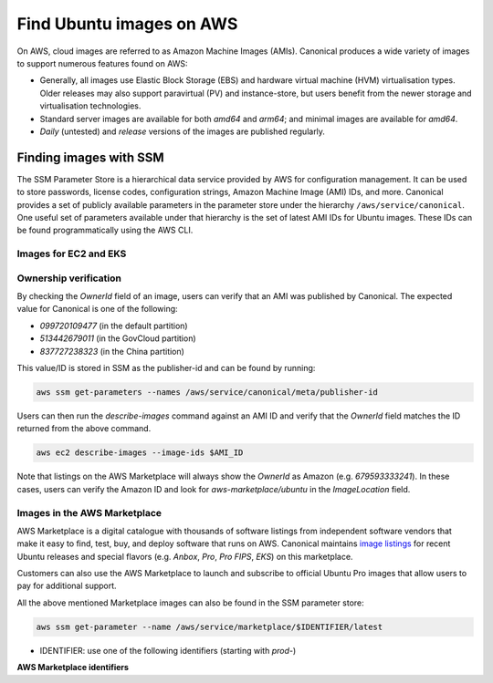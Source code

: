Find Ubuntu images on AWS
=========================

On AWS, cloud images are referred to as Amazon Machine Images (AMIs). Canonical produces a wide variety of images to support numerous features found on AWS:

* Generally, all images use Elastic Block Storage (EBS) and hardware virtual machine (HVM) virtualisation types. Older releases may also support paravirtual (PV) and instance-store, but users benefit from the newer storage and virtualisation technologies.
* Standard server images are available for both `amd64` and `arm64`; and minimal images are available for `amd64`.
* `Daily` (untested) and `release` versions of the images are published regularly.


Finding images with SSM
-----------------------
The SSM Parameter Store is a hierarchical data service provided by AWS for configuration management. It can be used to store passwords, license codes, configuration strings, Amazon Machine Image (AMI) IDs, and more. Canonical provides a set of publicly available parameters in the parameter store under the hierarchy ``/aws/service/canonical``. One useful set of parameters available under that hierarchy is the set of latest AMI IDs for Ubuntu images. These IDs can be found programmatically using the AWS CLI.

Images for EC2 and EKS
~~~~~~~~~~~~~~~~~~~~~~

.. tabs::
   
   .. tab:: For EC2

      Find the latest AMI ID using:

      .. code-block::

         aws ssm get-parameters --names \
            /aws/service/canonical/ubuntu/server/20.04/stable/current/amd64/hvm/ebs-gp2/ami-id

      The format for the path is:

      .. code-block::

         ubuntu/$PRODUCT/$RELEASE/stable/current/$ARCH/$VIRT_TYPE/$VOL_TYPE/ami-id

      * PRODUCT: `server`, `server-minimal` or `pro-server`
      * RELEASE: `jammy`, `22.04`, `focal`, `20.04`, `bionic`, `18.04`, `xenial`, or `16.04`
      * ARCH: `amd64` or `arm64`
      * VIRT_TYPE: `pv` or `hvm`
      * VOL_TYPE: `ebs-gp2`, `ebs-io1`, `ebs-standard`, or `instance-store`

      In place of `current`, the serial number given to an image can also be used (e.g., `20210222`):

      .. code-block::
         
         ubuntu/$PRODUCT/$RELEASE/stable/$SERIAL/$ARCH/$VIRT_TYPE/$VOL_TYPE/ami-id
      

   .. tab:: For EKS
      
      The latest EKS AMI ID for each supported EKS version can be found in the SSM parameter store using:

      .. code-block::

         aws ssm get-parameters --names /aws/service/canonical/ubuntu/eks/20.04/1.28/stable/current/amd64/hvm/ebs-gp2/ami-id

      The format for the path is:

      .. code-block::

         ubuntu/eks/20.04/$K8S_VERSION/stable/current/$ARCH/hvm/ebs-gp2/ami-id

      * K8S_VERSION: one of the supported EKS versions (eg. `1.28`)
      * ARCH: `amd64` or `arm64`


Ownership verification
~~~~~~~~~~~~~~~~~~~~~~

By checking the `OwnerId` field of an image, users can verify that an AMI was published by Canonical. The expected value for Canonical is one of the following:

* `099720109477` (in the default partition)
* `513442679011` (in the GovCloud partition)
* `837727238323` (in the China partition)

This value/ID is stored in SSM as the publisher-id and can be found by running:

.. code-block::

   aws ssm get-parameters --names /aws/service/canonical/meta/publisher-id

Users can then run the `describe-images` command against an AMI ID and verify that the `OwnerId` field matches the ID returned from the above command.

.. code-block::

   aws ec2 describe-images --image-ids $AMI_ID

Note that listings on the AWS Marketplace will always show the `OwnerId` as Amazon (e.g. `679593333241`). In these cases, users can verify the Amazon ID and look for `aws-marketplace/ubuntu` in the `ImageLocation` field.


Images in the AWS Marketplace
~~~~~~~~~~~~~~~~~~~~~~~~~~~~~

AWS Marketplace is a digital catalogue with thousands of software listings from independent software vendors that make it easy to find, test, buy, and deploy software that runs on AWS.
Canonical maintains `image listings <https://aws.amazon.com/marketplace/seller-profile?id=565feec9-3d43-413e-9760-c651546613f2>`_ for recent Ubuntu releases and special flavors (e.g. `Anbox`, `Pro`, `Pro FIPS`, `EKS`) on this marketplace.

Customers can also use the AWS Marketplace to launch and subscribe to official Ubuntu Pro images that allow users to pay for additional support.

All the above mentioned Marketplace images can also be found in the SSM parameter store:

.. code-block::

   aws ssm get-parameter --name /aws/service/marketplace/$IDENTIFIER/latest

* IDENTIFIER: use one of the following identifiers (starting with `prod-`)

**AWS Marketplace identifiers**

.. csv-table::
   :file: aws-marketplace-identifiers.csv
   :widths: auto
   :header-rows: 1
